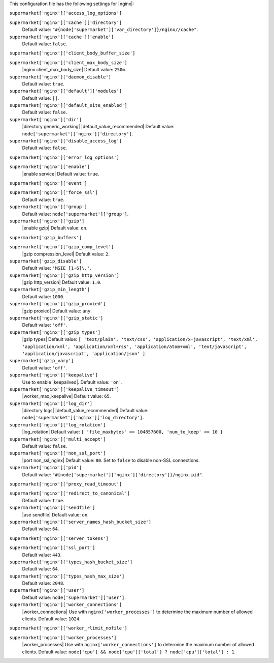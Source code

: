 .. The contents of this file may be included in multiple topics (using the includes directive).
.. The contents of this file should be modified in a way that preserves its ability to appear in multiple topics.


This configuration file has the following settings for |nginx|:

``supermarket['nginx']['access_log_options']``
   

``supermarket['nginx']['cache']['directory']``
   Default value: ``"#{node['supermarket']['var_directory']}/nginx//cache"``.

``supermarket['nginx']['cache']['enable']``
   Default value: ``false``.

``supermarket['nginx']['client_body_buffer_size']``
   

``supermarket['nginx']['client_max_body_size']``
   |nginx client_max_body_size| Default value: ``250m``.

``supermarket['nginx']['daemon_disable']``
   Default value: ``true``.

``supermarket['nginx']['default']['modules']``
   Default value: ``[]``.

``supermarket['nginx']['default_site_enabled']``
   Default value: ``false``.

``supermarket['nginx']['dir']``
   |directory generic_working| |default_value_recommended| Default value: ``node['supermarket']['nginx']['directory']``.

``supermarket['nginx']['disable_access_log']``
   Default value: ``false``.

``supermarket['nginx']['error_log_options']``
   

``supermarket['nginx']['enable']``
   |enable service| Default value: ``true``.

``supermarket['nginx']['event']``
   

``supermarket['nginx']['force_ssl']``
   Default value: ``true``.

``supermarket['nginx']['group']``
   Default value: ``node['supermarket']['group']``.

``supermarket['nginx']['gzip']``
   |enable gzip| Default value: ``on``.

``supermarket['gzip_buffers']``
   

``supermarket['nginx']['gzip_comp_level']``
   |gzip compression_level| Default value: ``2``.

``supermarket['gzip_disable']``
   Default value: ``'MSIE [1-6]\.'``.

``supermarket['nginx']['gzip_http_version']``
   |gzip http_version| Default value: ``1.0``.

``supermarket['gzip_min_length']``
   Default value: ``1000``.

``supermarket['nginx']['gzip_proxied']``
   |gzip proxied| Default value: ``any``.

``supermarket['nginx']['gzip_static']``
   Default value: ``'off'``.

``supermarket['nginx']['gzip_types']``
   |gzip types| Default value: ``[ 'text/plain', 'text/css', 'application/x-javascript', 'text/xml', 'application/xml', 'application/xml+rss', 'application/atom+xml', 'text/javascript', 'application/javascript', 'application/json' ]``.

``supermarket['gzip_vary']``
   Default value: ``'off'``.

``supermarket['nginx']['keepalive']``
   Use to enable |keepalived|. Default value: ``'on'``.

``supermarket['nginx']['keepalive_timeout']``
   |worker_max_keepalive| Default value: ``65``.

``supermarket['nginx']['log_dir']``
   |directory logs| |default_value_recommended| Default value: ``node['supermarket']['nginx']['log_directory']``.

``supermarket['nginx']['log_rotation']``
   |log_rotation| Default value: ``{ 'file_maxbytes' => 104857600, 'num_to_keep' => 10 }``

``supermarket['nginx']['multi_accept']``
   Default value: ``false``.

``supermarket['nginx']['non_ssl_port']``
   |port non_ssl_nginx| Default value: ``80``. Set to ``false`` to disable non-SSL connections.

``supermarket['nginx']['pid']``
   Default value: ``"#{node['supermarket']['nginx']['directory']}/nginx.pid"``.

``supermarket['nginx']['proxy_read_timeout']``
   

``supermarket['nginx']['redirect_to_canonical']``
   Default value: ``true``.

``supermarket['nginx']['sendfile']``
   |use sendfile| Default value: ``on``.

``supermarket['nginx']['server_names_hash_bucket_size']``
   Default value: ``64``.

``supermarket['nginx']['server_tokens']``
   

``supermarket['nginx']['ssl_port']``
   Default value: ``443``.

``supermarket['nginx']['types_hash_bucket_size']``
   Default value: ``64``.

``supermarket['nginx']['types_hash_max_size']``
   Default value: ``2048``.

``supermarket['nginx']['user']``
   Default value: ``node['supermarket']['user']``.

``supermarket['nginx']['worker_connections']``
   |worker_connections| Use with ``nginx['worker_processes']`` to determine the maximum number of allowed clients. Default value: ``1024``.

``supermarket['nginx']['worker_rlimit_nofile']``
   

``supermarket['nginx']['worker_processes']``
   |worker_processes| Use with ``nginx['worker_connections']`` to determine the maximum number of allowed clients. Default value: ``node['cpu'] && node['cpu']['total'] ? node['cpu']['total'] : 1``.
